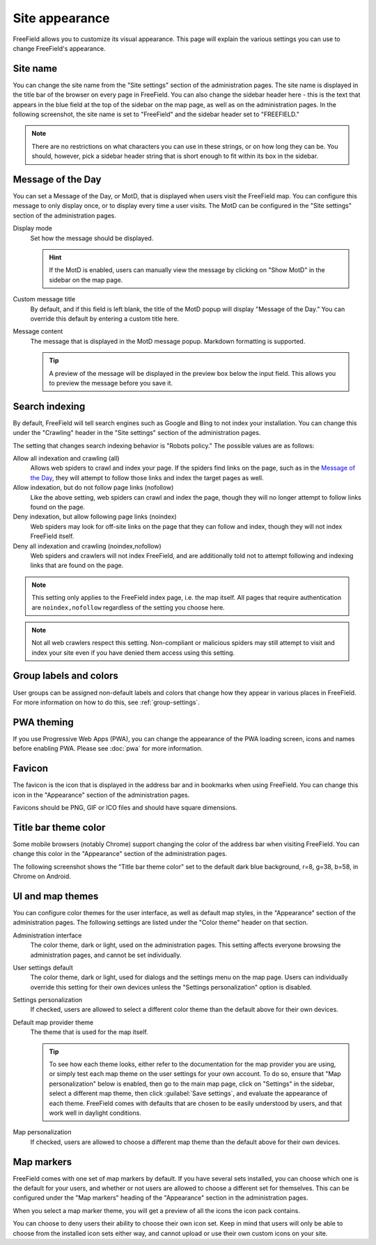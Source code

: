 Site appearance
===============

FreeField allows you to customize its visual appearance. This page will explain
the various settings you can use to change FreeField's appearance.

Site name
---------

You can change the site name from the "Site settings" section of the
administration pages. The site name is displayed in the title bar of the browser
on every page in FreeField. You can also change the sidebar header here - this
is the text that appears in the blue field at the top of the sidebar on the map
page, as well as on the administration pages. In the following screenshot, the
site name is set to "FreeField" and the sidebar header set to "FREEFIELD."

.. image:: _images/appearance-01-site-name.png

.. note:: There are no restrictions on what characters you can use in these
          strings, or on how long they can be. You should, however, pick a
          sidebar header string that is short enough to fit within its box in
          the sidebar.

Message of the Day
------------------

You can set a Message of the Day, or MotD, that is displayed when users visit
the FreeField map. You can configure this message to only display once, or to
display every time a user visits. The MotD can be configured in the "Site
settings" section of the administration pages.

.. image:: _images/appearance-02-motd.png

Display mode
   Set how the message should be displayed.

   .. hint:: If the MotD is enabled, users can manually view the message by
             clicking on "Show MotD" in the sidebar on the map page.

Custom message title
   By default, and if this field is left blank, the title of the MotD popup will
   display "Message of the Day." You can override this default by entering a
   custom title here.

Message content
   The message that is displayed in the MotD message popup. Markdown formatting
   is supported.

   .. tip:: A preview of the message will be displayed in the preview box below
            the input field. This allows you to preview the message before you
            save it.

Search indexing
---------------

By default, FreeField will tell search engines such as Google and Bing to not
index your installation. You can change this under the "Crawling" header in the
"Site settings" section of the administration pages.

The setting that changes search indexing behavior is "Robots policy." The
possible values are as follows:

Allow all indexation and crawling (all)
   Allows web spiders to crawl and index your page. If the spiders find links
   on the page, such as in the `Message of the Day`_, they will attempt to
   follow those links and index the target pages as well.

Allow indexation, but do not follow page links (nofollow)
   Like the above setting, web spiders can crawl and index the page, though they
   will no longer attempt to follow links found on the page.

Deny indexation, but allow following page links (noindex)
   Web spiders may look for off-site links on the page that they can follow and
   index, though they will not index FreeField itself.

Deny all indexation and crawling (noindex,nofollow)
   Web spiders and crawlers will not index FreeField, and are additionally told
   not to attempt following and indexing links that are found on the page.

.. note:: This setting only applies to the FreeField index page, i.e. the map
          itself. All pages that require authentication are ``noindex,nofollow``
          regardless of the setting you choose here.

.. note:: Not all web crawlers respect this setting. Non-compliant or malicious
          spiders may still attempt to visit and index your site even if you
          have denied them access using this setting.

Group labels and colors
-----------------------

User groups can be assigned non-default labels and colors that change how they
appear in various places in FreeField. For more information on how to do this,
see :ref:`group-settings`.

PWA theming
-----------

If you use Progressive Web Apps (PWA), you can change the appearance of the PWA
loading screen, icons and names before enabling PWA. Please see :doc:`pwa` for
more information.

Favicon
-------

The favicon is the icon that is displayed in the address bar and in bookmarks
when using FreeField. You can change this icon in the "Appearance" section of
the administration pages.

Favicons should be PNG, GIF or ICO files and should have square dimensions.

Title bar theme color
---------------------

Some mobile browsers (notably Chrome) support changing the color of the address
bar when visiting FreeField. You can change this color in the "Appearance"
section of the administration pages.

The following screenshot shows the "Title bar theme color" set to the default
dark blue background, r=8, g=38, b=58, in Chrome on Android.

.. image:: _images/appearance-03-title-bar-color.png

UI and map themes
-----------------

You can configure color themes for the user interface, as well as default map
styles, in the "Appearance" section of the administration pages. The following
settings are listed under the "Color theme" header on that section.

Administration interface
   The color theme, dark or light, used on the administration pages. This
   setting affects everyone browsing the administration pages, and cannot be set
   individually.

User settings default
   The color theme, dark or light, used for dialogs and the settings menu on the
   map page. Users can individually override this setting for their own devices
   unless the "Settings personalization" option is disabled.

Settings personalization
   If checked, users are allowed to select a different color theme than the
   default above for their own devices.

Default map provider theme
   The theme that is used for the map itself.

   .. tip:: To see how each theme looks, either refer to the documentation for
            the map provider you are using, or simply test each map theme on the
            user settings for your own account. To do so, ensure that "Map
            personalization" below is enabled, then go to the main map page,
            click on "Settings" in the sidebar, select a different map theme,
            then click :guilabel:`Save settings`, and evaluate the appearance of
            each theme. FreeField comes with defaults that are chosen to be
            easily understood by users, and that work well in daylight
            conditions.

Map personalization
   If checked, users are allowed to choose a different map theme than the
   default above for their own devices.

Map markers
-----------

FreeField comes with one set of map markers by default. If you have several sets
installed, you can choose which one is the default for your users, and whether
or not users are allowed to choose a different set for themselves. This can be
configured under the "Map markers" heading of the "Appearance" section in the
administration pages.

When you select a map marker theme, you will get a preview of all the icons the
icon pack contains.

You can choose to deny users their ability to choose their own icon set. Keep in
mind that users will only be able to choose from the installed icon sets either
way, and cannot upload or use their own custom icons on your site.
